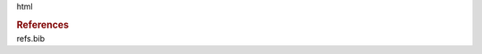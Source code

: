 .. container::
   :name: zreferences

   .. container:: only

      html

      .. rubric:: References
         :name: references

.. container:: bibliography

   refs.bib
